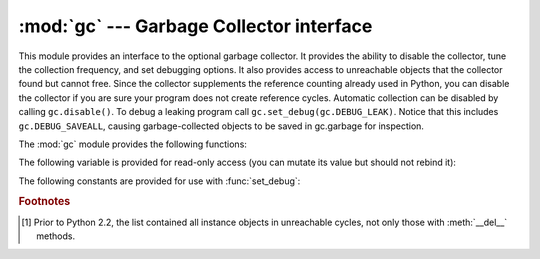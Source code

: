 
:mod:`gc` --- Garbage Collector interface
=========================================

.. module:: gc
   :synopsis: Interface to the cycle-detecting garbage collector.
.. moduleauthor:: Neil Schemenauer <nas@arctrix.com>
.. sectionauthor:: Neil Schemenauer <nas@arctrix.com>


This module provides an interface to the optional garbage collector.  It
provides the ability to disable the collector, tune the collection frequency,
and set debugging options.  It also provides access to unreachable objects that
the collector found but cannot free.  Since the collector supplements the
reference counting already used in Python, you can disable the collector if you
are sure your program does not create reference cycles.  Automatic collection
can be disabled by calling ``gc.disable()``.  To debug a leaking program call
``gc.set_debug(gc.DEBUG_LEAK)``. Notice that this includes
``gc.DEBUG_SAVEALL``, causing garbage-collected objects to be saved in
gc.garbage for inspection.

The :mod:`gc` module provides the following functions:


.. function:: enable()

   Enable automatic garbage collection.


.. function:: disable()

   Disable automatic garbage collection.


.. function:: isenabled()

   Returns true if automatic collection is enabled.


.. function:: collect([generation])

   With no arguments, run a full collection.  The optional argument *generation*
   may be an integer specifying which generation to collect (from 0 to 2).  A
   :exc:`ValueError` is raised if the generation number  is invalid. The number of
   unreachable objects found is returned.


.. function:: set_debug(flags)

   Set the garbage collection debugging flags. Debugging information will be
   written to ``sys.stderr``.  See below for a list of debugging flags which can be
   combined using bit operations to control debugging.


.. function:: get_debug()

   Return the debugging flags currently set.


.. function:: get_objects()

   Returns a list of all objects tracked by the collector, excluding the list
   returned.


.. function:: set_threshold(threshold0[, threshold1[, threshold2]])

   Set the garbage collection thresholds (the collection frequency). Setting
   *threshold0* to zero disables collection.

   The GC classifies objects into three generations depending on how many
   collection sweeps they have survived.  New objects are placed in the youngest
   generation (generation ``0``).  If an object survives a collection it is moved
   into the next older generation.  Since generation ``2`` is the oldest
   generation, objects in that generation remain there after a collection.  In
   order to decide when to run, the collector keeps track of the number object
   allocations and deallocations since the last collection.  When the number of
   allocations minus the number of deallocations exceeds *threshold0*, collection
   starts.  Initially only generation ``0`` is examined.  If generation ``0`` has
   been examined more than *threshold1* times since generation ``1`` has been
   examined, then generation ``1`` is examined as well.  Similarly, *threshold2*
   controls the number of collections of generation ``1`` before collecting
   generation ``2``.


.. function:: get_count()

   Return the current collection  counts as a tuple of ``(count0, count1,
   count2)``.


.. function:: get_threshold()

   Return the current collection thresholds as a tuple of ``(threshold0,
   threshold1, threshold2)``.


.. function:: get_referrers(*objs)

   Return the list of objects that directly refer to any of objs. This function
   will only locate those containers which support garbage collection; extension
   types which do refer to other objects but do not support garbage collection will
   not be found.

   Note that objects which have already been dereferenced, but which live in cycles
   and have not yet been collected by the garbage collector can be listed among the
   resulting referrers.  To get only currently live objects, call :func:`collect`
   before calling :func:`get_referrers`.

   Care must be taken when using objects returned by :func:`get_referrers` because
   some of them could still be under construction and hence in a temporarily
   invalid state. Avoid using :func:`get_referrers` for any purpose other than
   debugging.


.. function:: get_referents(*objs)

   Return a list of objects directly referred to by any of the arguments. The
   referents returned are those objects visited by the arguments' C-level
   :attr:`tp_traverse` methods (if any), and may not be all objects actually
   directly reachable.  :attr:`tp_traverse` methods are supported only by objects
   that support garbage collection, and are only required to visit objects that may
   be involved in a cycle.  So, for example, if an integer is directly reachable
   from an argument, that integer object may or may not appear in the result list.


The following variable is provided for read-only access (you can mutate its
value but should not rebind it):

.. data:: garbage

   A list of objects which the collector found to be unreachable but could not be
   freed (uncollectable objects).  By default, this list contains only objects with
   :meth:`__del__` methods. [#]_ Objects that have :meth:`__del__` methods and are
   part of a reference cycle cause the entire reference cycle to be uncollectable,
   including objects not necessarily in the cycle but reachable only from it.
   Python doesn't collect such cycles automatically because, in general, it isn't
   possible for Python to guess a safe order in which to run the :meth:`__del__`
   methods.  If you know a safe order, you can force the issue by examining the
   *garbage* list, and explicitly breaking cycles due to your objects within the
   list.  Note that these objects are kept alive even so by virtue of being in the
   *garbage* list, so they should be removed from *garbage* too.  For example,
   after breaking cycles, do ``del gc.garbage[:]`` to empty the list.  It's
   generally better to avoid the issue by not creating cycles containing objects
   with :meth:`__del__` methods, and *garbage* can be examined in that case to
   verify that no such cycles are being created.

   If :const:`DEBUG_SAVEALL` is set, then all unreachable objects will be added to
   this list rather than freed.

The following constants are provided for use with :func:`set_debug`:


.. data:: DEBUG_STATS

   Print statistics during collection.  This information can be useful when tuning
   the collection frequency.


.. data:: DEBUG_COLLECTABLE

   Print information on collectable objects found.


.. data:: DEBUG_UNCOLLECTABLE

   Print information of uncollectable objects found (objects which are not
   reachable but cannot be freed by the collector).  These objects will be added to
   the ``garbage`` list.


.. data:: DEBUG_INSTANCES

   When :const:`DEBUG_COLLECTABLE` or :const:`DEBUG_UNCOLLECTABLE` is set, print
   information about instance objects found.


.. data:: DEBUG_OBJECTS

   When :const:`DEBUG_COLLECTABLE` or :const:`DEBUG_UNCOLLECTABLE` is set, print
   information about objects other than instance objects found.


.. data:: DEBUG_SAVEALL

   When set, all unreachable objects found will be appended to *garbage* rather
   than being freed.  This can be useful for debugging a leaking program.


.. data:: DEBUG_LEAK

   The debugging flags necessary for the collector to print information about a
   leaking program (equal to ``DEBUG_COLLECTABLE | DEBUG_UNCOLLECTABLE |
   DEBUG_INSTANCES | DEBUG_OBJECTS | DEBUG_SAVEALL``).

.. rubric:: Footnotes

.. [#] Prior to Python 2.2, the list contained all instance objects in unreachable
   cycles,  not only those with :meth:`__del__` methods.

